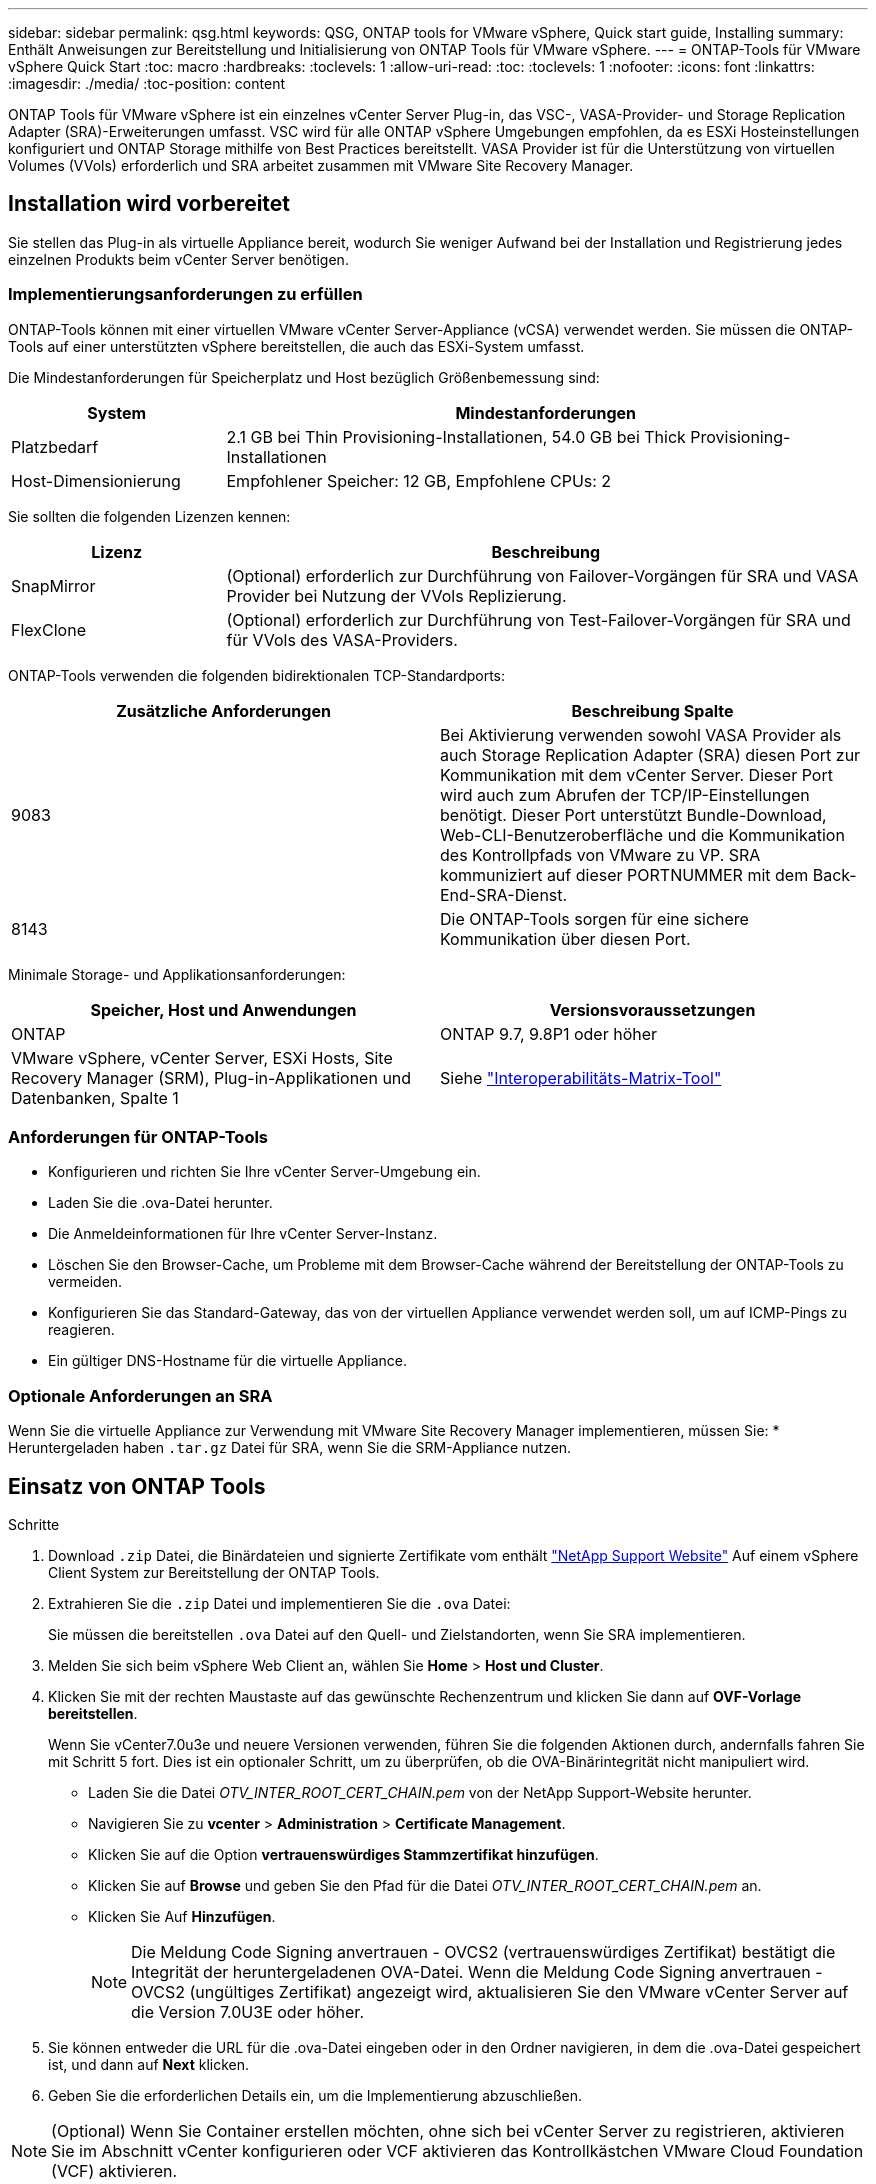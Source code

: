 ---
sidebar: sidebar 
permalink: qsg.html 
keywords: QSG, ONTAP tools for VMware vSphere, Quick start guide, Installing 
summary: Enthält Anweisungen zur Bereitstellung und Initialisierung von ONTAP Tools für VMware vSphere. 
---
= ONTAP-Tools für VMware vSphere Quick Start
:toc: macro
:hardbreaks:
:toclevels: 1
:allow-uri-read: 
:toc: 
:toclevels: 1
:nofooter: 
:icons: font
:linkattrs: 
:imagesdir: ./media/
:toc-position: content


[role="lead"]
ONTAP Tools für VMware vSphere ist ein einzelnes vCenter Server Plug-in, das VSC-, VASA-Provider- und Storage Replication Adapter (SRA)-Erweiterungen umfasst. VSC wird für alle ONTAP vSphere Umgebungen empfohlen, da es ESXi Hosteinstellungen konfiguriert und ONTAP Storage mithilfe von Best Practices bereitstellt. VASA Provider ist für die Unterstützung von virtuellen Volumes (VVols) erforderlich und SRA arbeitet zusammen mit VMware Site Recovery Manager.



== Installation wird vorbereitet

Sie stellen das Plug-in als virtuelle Appliance bereit, wodurch Sie weniger Aufwand bei der Installation und Registrierung jedes einzelnen Produkts beim vCenter Server benötigen.



=== Implementierungsanforderungen zu erfüllen

ONTAP-Tools können mit einer virtuellen VMware vCenter Server-Appliance (vCSA) verwendet werden. Sie müssen die ONTAP-Tools auf einer unterstützten vSphere bereitstellen, die auch das ESXi-System umfasst.

Die Mindestanforderungen für Speicherplatz und Host bezüglich Größenbemessung sind:

[cols="25,75"]
|===
| *System* | *Mindestanforderungen* 


| Platzbedarf | 2.1 GB bei Thin Provisioning-Installationen, 54.0 GB bei Thick Provisioning-Installationen 


| Host-Dimensionierung | Empfohlener Speicher: 12 GB, Empfohlene CPUs: 2 
|===
Sie sollten die folgenden Lizenzen kennen:

[cols="25,75"]
|===
| *Lizenz* | *Beschreibung* 


| SnapMirror | (Optional) erforderlich zur Durchführung von Failover-Vorgängen für SRA und VASA Provider bei Nutzung der VVols Replizierung. 


| FlexClone | (Optional) erforderlich zur Durchführung von Test-Failover-Vorgängen für SRA und für VVols des VASA-Providers. 
|===
ONTAP-Tools verwenden die folgenden bidirektionalen TCP-Standardports:

|===
| *Zusätzliche Anforderungen* | *Beschreibung Spalte* 


| 9083 | Bei Aktivierung verwenden sowohl VASA Provider als auch Storage Replication Adapter (SRA) diesen Port zur Kommunikation mit dem vCenter Server. Dieser Port wird auch zum Abrufen der TCP/IP-Einstellungen benötigt. Dieser Port unterstützt Bundle-Download, Web-CLI-Benutzeroberfläche und die Kommunikation des Kontrollpfads von VMware zu VP. SRA kommuniziert auf dieser PORTNUMMER mit dem Back-End-SRA-Dienst. 


| 8143 | Die ONTAP-Tools sorgen für eine sichere Kommunikation über diesen Port. 
|===
Minimale Storage- und Applikationsanforderungen:

|===
| *Speicher, Host und Anwendungen* | *Versionsvoraussetzungen* 


| ONTAP | ONTAP 9.7, 9.8P1 oder höher 


| VMware vSphere, vCenter Server, ESXi Hosts, Site Recovery Manager (SRM), Plug-in-Applikationen und Datenbanken, Spalte 1 | Siehe https://imt.netapp.com/matrix/imt.jsp?components=105475;&solution=1777&isHWU&src=IMT["Interoperabilitäts-Matrix-Tool"^] 
|===


=== Anforderungen für ONTAP-Tools

* Konfigurieren und richten Sie Ihre vCenter Server-Umgebung ein.
* Laden Sie die .ova-Datei herunter.
* Die Anmeldeinformationen für Ihre vCenter Server-Instanz.
* Löschen Sie den Browser-Cache, um Probleme mit dem Browser-Cache während der Bereitstellung der ONTAP-Tools zu vermeiden.
* Konfigurieren Sie das Standard-Gateway, das von der virtuellen Appliance verwendet werden soll, um auf ICMP-Pings zu reagieren.
* Ein gültiger DNS-Hostname für die virtuelle Appliance.




=== Optionale Anforderungen an SRA

Wenn Sie die virtuelle Appliance zur Verwendung mit VMware Site Recovery Manager implementieren, müssen Sie: * Heruntergeladen haben `.tar.gz` Datei für SRA, wenn Sie die SRM-Appliance nutzen.



== Einsatz von ONTAP Tools

.Schritte
. Download `.zip` Datei, die Binärdateien und signierte Zertifikate vom enthält https://mysupport.netapp.com/site/products/all/details/otv/downloads-tab["NetApp Support Website"^] Auf einem vSphere Client System zur Bereitstellung der ONTAP Tools.
. Extrahieren Sie die `.zip` Datei und implementieren Sie die `.ova` Datei:
+
Sie müssen die bereitstellen `.ova` Datei auf den Quell- und Zielstandorten, wenn Sie SRA implementieren.

. Melden Sie sich beim vSphere Web Client an, wählen Sie *Home* > *Host und Cluster*.
. Klicken Sie mit der rechten Maustaste auf das gewünschte Rechenzentrum und klicken Sie dann auf *OVF-Vorlage bereitstellen*.
+
Wenn Sie vCenter7.0u3e und neuere Versionen verwenden, führen Sie die folgenden Aktionen durch, andernfalls fahren Sie mit Schritt 5 fort. Dies ist ein optionaler Schritt, um zu überprüfen, ob die OVA-Binärintegrität nicht manipuliert wird.

+
** Laden Sie die Datei _OTV_INTER_ROOT_CERT_CHAIN.pem_ von der NetApp Support-Website herunter.
** Navigieren Sie zu *vcenter* > *Administration* > *Certificate Management*.
** Klicken Sie auf die Option *vertrauenswürdiges Stammzertifikat hinzufügen*.
** Klicken Sie auf *Browse* und geben Sie den Pfad für die Datei _OTV_INTER_ROOT_CERT_CHAIN.pem_ an.
** Klicken Sie Auf *Hinzufügen*.
+

NOTE: Die Meldung Code Signing anvertrauen - OVCS2 (vertrauenswürdiges Zertifikat) bestätigt die Integrität der heruntergeladenen OVA-Datei. Wenn die Meldung Code Signing anvertrauen - OVCS2 (ungültiges Zertifikat) angezeigt wird, aktualisieren Sie den VMware vCenter Server auf die Version 7.0U3E oder höher.



. Sie können entweder die URL für die .ova-Datei eingeben oder in den Ordner navigieren, in dem die .ova-Datei gespeichert ist, und dann auf *Next* klicken.
. Geben Sie die erforderlichen Details ein, um die Implementierung abzuschließen.



NOTE: (Optional) Wenn Sie Container erstellen möchten, ohne sich bei vCenter Server zu registrieren, aktivieren Sie im Abschnitt vCenter konfigurieren oder VCF aktivieren das Kontrollkästchen VMware Cloud Foundation (VCF) aktivieren.

Sie können den Fortschritt der Bereitstellung über die Registerkarte *Tasks* anzeigen und warten, bis die Bereitstellung abgeschlossen ist.

Im Rahmen der Implementierung werden Prüfsummenverifizierungen durchgeführt. Wenn die Bereitstellung fehlschlägt, gehen Sie wie folgt vor:

. Überprüfen Sie vpserver/logs/checksum.log. Wenn dort die Meldung „Prüfsummenverifikation fehlgeschlagen“ steht, können Sie die fehlgeschlagene JAR-Verifizierung im gleichen Protokoll sehen.
+
Die Protokolldatei enthält die Ausführung von _sha256sum -c /opt/netapp/vpserver/conf/Checksummen_.

. Überprüfen Sie vscserver/log/checksum.log. Wenn dort die Meldung „Prüfsummenverifikation fehlgeschlagen“ steht, können Sie die fehlgeschlagene JAR-Verifizierung im gleichen Protokoll sehen.
+
Die Protokolldatei enthält die Ausführung von _sha256sum -c /opt/netapp/vscerver/etc/Prüfsummen_.





=== SRA auf SRM implementieren

SRA kann entweder auf Windows SRM Server oder auf 8.2 SRM Appliance implementiert werden.



==== Hochladen und Konfigurieren von SRA auf der SRM-Appliance

.Schritte
. Laden Sie die herunter `.tar.gz` Datei von https://mysupport.netapp.com/site/products/all/details/otv/downloads-tab["NetApp Support Website"^].
. Klicken Sie auf dem Bildschirm der SRM-Appliance auf *Storage Replication Adapter* > *Neuer Adapter*.
. Laden Sie die hoch `.tar.gz` Datei zu SRM.
. Überprüfen Sie die Adapter erneut, ob die Details auf der Seite SRM Storage Replication Adapter aktualisiert werden.
. Melden Sie sich mit dem Administratorkonto an der SRM-Appliance mithilfe des Putty an.
. Zum Root-Benutzer wechseln: `su root`
. Geben Sie im Protokollverzeichnis den Befehl ein, um die vom SRA-Docker-Andocker verwendete Docker-ID zu erhalten: `docker ps -l`
. Melden Sie sich bei der Container-ID an: `docker exec -it -u srm <container id> sh`
. Konfigurieren Sie SRM mit der IP-Adresse und dem Passwort der ONTAP Tools: `perl command.pl -I <otv-IP> administrator <otv-password>`Eine Erfolgsmeldung, die bestätigt, dass die Speicher-Anmeldedaten gespeichert werden, wird angezeigt.




==== SRA-Anmeldedaten werden aktualisiert

.Schritte
. Löschen Sie den Inhalt des Verzeichnisses /srm/sra/conf mit:
+
.. `cd /srm/sra/conf`
.. `rm -rf *`


. Führen Sie den Perl-Befehl aus, um SRA mit den neuen Zugangsdaten zu konfigurieren:
+
.. `cd /srm/sra/`
.. `perl command.pl -I <otv-IP> administrator <otv-password>`






==== Aktivieren von VASA Provider und SRA

.Schritte
. Melden Sie sich beim vSphere-Web-Client mit der vCenter-IP an, die während der Bereitstellung der OVA-ONTAP-Tools bereitgestellt wurde.
. Klicken Sie auf der Shortcuts-Seite unter Plug-ins auf *NetApp ONTAP Tools*.
. Im linken Bereich der ONTAP-Tools, *Einstellungen > Verwaltungseinstellungen > Funktionen verwalten*, und aktivieren Sie die erforderlichen Funktionen.
+

NOTE: VASA Provider ist standardmäßig aktiviert. Wenn Sie die Replizierungsfunktion für VVols-Datastores verwenden möchten, aktivieren Sie die Kippschaltfläche zum Aktivieren der VVols-Replizierung.

. Geben Sie die IP-Adresse der ONTAP-Tools und das Administratorpasswort ein, und klicken Sie dann auf *Anwenden*.

